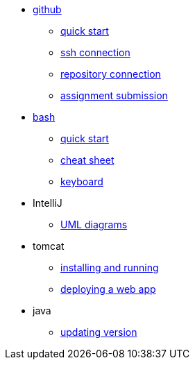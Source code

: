 // the studio
* xref:github:github.adoc[github]
** xref:github:github_quick_start.adoc[quick start]
** xref:github:github_ssh.adoc[ssh connection]
** xref:github:repository_connection.adoc[repository connection]
** xref:github:assignment_submission.adoc[assignment submission]


* xref:bash:bash.adoc[bash]
** xref:bash:bash_quickstart.adoc[quick start]
** xref:bash:bash_cheat.adoc[cheat sheet]
** xref:bash:bash_keyboard_commands.adoc[keyboard]


* IntelliJ
** xref:intellij:uml_diagrams.adoc[UML diagrams]

* tomcat 
** xref:tomcat:installing.adoc[installing and running]
** xref:tomcat:deploying.adoc[deploying a web app]

* java
** xref:java:updating.adoc[updating version]
